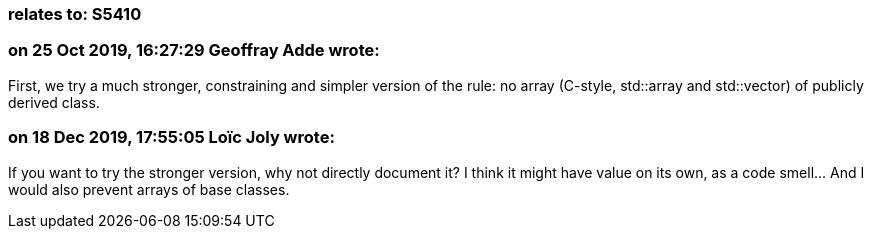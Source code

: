 === relates to: S5410

=== on 25 Oct 2019, 16:27:29 Geoffray Adde wrote:
First, we try a much stronger, constraining and simpler version of the rule: no array (C-style, std::array and std::vector) of publicly derived class.

=== on 18 Dec 2019, 17:55:05 Loïc Joly wrote:
If you want to try the stronger version, why not directly document it? I think it might have value on its own, as a code smell... And I would also prevent arrays of base classes.



